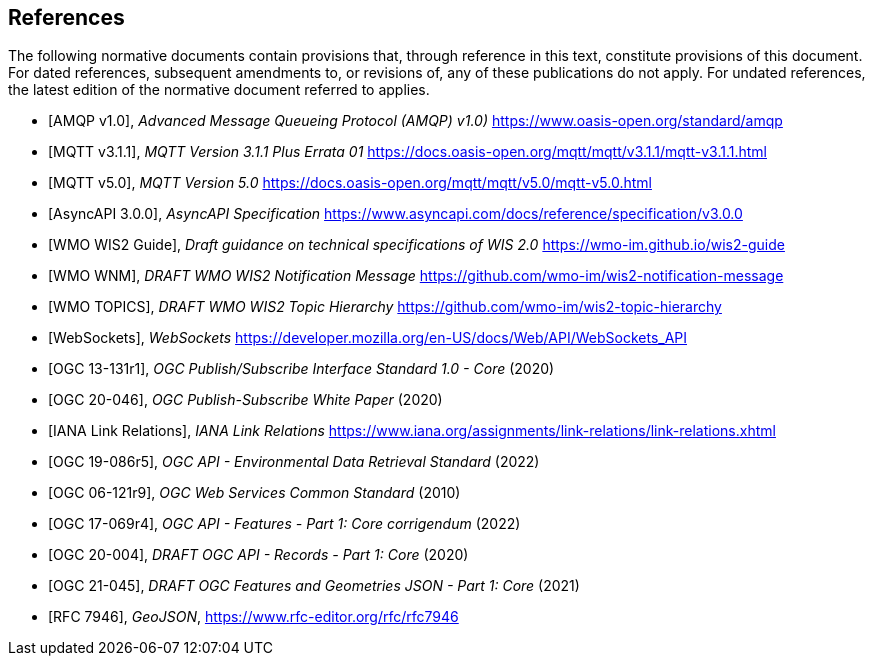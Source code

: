 [bibliography]
== References

The following normative documents contain provisions that, through reference in this text, constitute provisions of this document. For dated references, subsequent amendments to, or revisions of, any of these publications do not apply. For undated references, the latest edition of the normative document referred to applies.

* [[[AMQP10,AMQP v1.0]]], _Advanced Message Queueing Protocol (AMQP) v1.0)_ https://www.oasis-open.org/standard/amqp

* [[[MQTT311,MQTT v3.1.1]]], _MQTT Version 3.1.1 Plus Errata 01_ https://docs.oasis-open.org/mqtt/mqtt/v3.1.1/mqtt-v3.1.1.html

* [[[MQTT50,MQTT v5.0]]], _MQTT Version 5.0_ https://docs.oasis-open.org/mqtt/mqtt/v5.0/mqtt-v5.0.html

* [[[AsyncAPI300,AsyncAPI 3.0.0]]], _AsyncAPI Specification_ https://www.asyncapi.com/docs/reference/specification/v3.0.0

* [[[WIS2Guide,WMO WIS2 Guide]]], _Draft guidance on technical specifications of WIS 2.0_ https://wmo-im.github.io/wis2-guide

* [[[WMO-WNM,WMO WNM]]], _DRAFT WMO WIS2 Notification Message_ https://github.com/wmo-im/wis2-notification-message

* [[[WMO-TOPICS,WMO TOPICS]]], _DRAFT WMO WIS2 Topic Hierarchy_ https://github.com/wmo-im/wis2-topic-hierarchy

* [[[WebSockets,WebSockets]]], _WebSockets_ https://developer.mozilla.org/en-US/docs/Web/API/WebSockets_API

* [[[OGC13-131r1,OGC 13-131r1]]], _OGC Publish/Subscribe Interface Standard 1.0 - Core_ (2020)

* [[[OGC20-046,OGC 20-046]]], _OGC Publish-Subscribe White Paper_ (2020)

* [[[IANALinkRelations,IANA Link Relations]]], _IANA Link Relations_ https://www.iana.org/assignments/link-relations/link-relations.xhtml

* [[[OGC19-086r5,OGC 19-086r5]]], _OGC API - Environmental Data Retrieval Standard_ (2022)

* [[[OGC06-121r9,OGC 06-121r9]]], _OGC Web Services Common Standard_ (2010)

* [[[OGC17-069r4,OGC 17-069r4]]], _OGC API - Features - Part 1: Core corrigendum_ (2022)

* [[[OGC20-004,OGC 20-004]]], _DRAFT OGC API - Records - Part 1: Core_ (2020)

* [[[OGC21-045,OGC 21-045]]], _DRAFT OGC Features and Geometries JSON - Part 1: Core_ (2021)

* [[[RFC7946,RFC 7946]]], _GeoJSON_, https://www.rfc-editor.org/rfc/rfc7946
